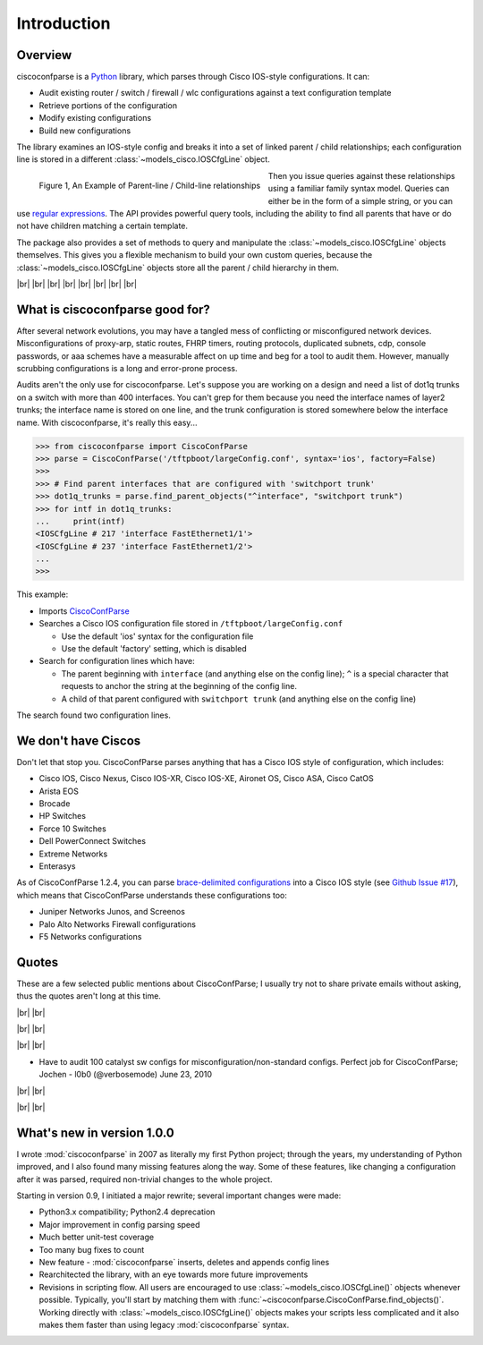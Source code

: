 =============
Introduction
=============

Overview
---------

ciscoconfparse is a Python_ library, which parses through Cisco IOS-style
configurations.  It can:

- Audit existing router / switch / firewall / wlc configurations against a text configuration template
- Retrieve portions of the configuration
- Modify existing configurations
- Build new configurations

The library examines an IOS-style config and breaks it into a set of linked
parent / child relationships; each configuration line is stored in a different
:class:`~models_cisco.IOSCfgLine` object.

.. figure:: _static/ciscoconfparse_overview.png
   :width: 600px
   :alt: ciscoconfparse overview
   :align: left

   Figure 1, An Example of Parent-line / Child-line relationships

Then you issue queries against these relationships using a familiar family
syntax model. Queries can either be in the form of a simple string, or you can
use `regular expressions`_. The API provides powerful query tools, including
the ability to find all parents that have or do not have children matching a
certain template.

The package also provides a set of methods to query and manipulate the
:class:`~models_cisco.IOSCfgLine` objects themselves. This gives you a flexible
mechanism to build your own custom queries, because the
:class:`~models_cisco.IOSCfgLine` objects store all the parent / child
hierarchy in them.

|br|
|br|
|br|
|br|
|br|
|br|
|br|
|br|

What is ciscoconfparse good for?
----------------------------------

After several network evolutions, you may have a tangled mess of conflicting or
misconfigured network devices.  Misconfigurations of proxy-arp, static routes,
FHRP timers, routing protocols, duplicated subnets, cdp, console passwords, or
aaa schemes have a measurable affect on up time and beg for a tool to audit them.
However, manually scrubbing configurations is a long and error-prone process.

Audits aren't the only use for ciscoconfparse.  Let's suppose you are working
on a design and need a list of dot1q trunks on a switch with more than 400
interfaces.  You can't grep for them because you need the interface names of
layer2 trunks; the interface name is stored on one line, and the trunk
configuration is stored somewhere below the interface name.  With
ciscoconfparse, it's really this easy...

.. sourcecode:: python

   >>> from ciscoconfparse import CiscoConfParse
   >>> parse = CiscoConfParse('/tftpboot/largeConfig.conf', syntax='ios', factory=False)
   >>>
   >>> # Find parent interfaces that are configured with 'switchport trunk'
   >>> dot1q_trunks = parse.find_parent_objects("^interface", "switchport trunk")
   >>> for intf in dot1q_trunks:
   ...     print(intf)
   <IOSCfgLine # 217 'interface FastEthernet1/1'>
   <IOSCfgLine # 237 'interface FastEthernet1/2'>
   ...
   >>>

This example:

- Imports `CiscoConfParse`_
- Searches a Cisco IOS configuration file stored in ``/tftpboot/largeConfig.conf``

  - Use the default 'ios' syntax for the configuration file
  - Use the default 'factory' setting, which is disabled

- Search for configuration lines which have:

  - The parent beginning with ``interface`` (and anything else on the config line); ``^`` is a special character that requests to anchor the string at the beginning of the config line.
  - A child of that parent configured with ``switchport trunk`` (and anything else on the config line)

The search found two configuration lines.

We don't have Ciscos
--------------------

Don't let that stop you.  CiscoConfParse parses anything that has a Cisco IOS
style of configuration, which includes:

- Cisco IOS, Cisco Nexus, Cisco IOS-XR, Cisco IOS-XE, Aironet OS, Cisco ASA, Cisco CatOS
- Arista EOS
- Brocade
- HP Switches
- Force 10 Switches
- Dell PowerConnect Switches
- Extreme Networks
- Enterasys

As of CiscoConfParse 1.2.4, you can parse `brace-delimited configurations`_
into a Cisco IOS style (see `Github Issue #17`_), which means that
CiscoConfParse understands these configurations too:

- Juniper Networks Junos, and Screenos
- Palo Alto Networks Firewall configurations
- F5 Networks configurations

Quotes
------

These are a few selected public mentions about CiscoConfParse; I usually try not to share private emails without asking, thus the quotes aren't long at this time.

|br|
|br|

.. raw:: html

   <a href="https://github.com/mpenning/ciscoconfparse/issues/13#issuecomment-71340177"><img src="https://raw.githubusercontent.com/mpenning/ciscoconfparse/master/sphinx-doc/_static/crackerjackmack.png" width="800" alt="CiscoConfParse Github issue #13"></a>

|br|
|br|

.. raw:: html

   <a href="http://www.reddit.com/r/Python/comments/2zxew5/interesting_dmca_notice_gplv3_license_violation/#cptgtl7"><img src="https://raw.githubusercontent.com/mpenning/ciscoconfparse/master/sphinx-doc/_static/reddit_20150328.png" width="500" alt="Reddit comment - 20150328"></a>

|br|
|br|

- Have to audit 100 catalyst sw configs for misconfiguration/non-standard configs. Perfect job for CiscoConfParse; Jochen - l0b0 (@verbosemode) June 23, 2010

|br|
|br|

.. raw:: html

   <blockquote class="twitter-tweet" data-conversation="none" lang="en"><p><a href="https://twitter.com/fryguy_pa">@fryguy_pa</a> There is a Cisco config parsing library for python that does neat tricks for searching configs</p>&mdash; Bob McCouch (@BobMcCouch) <a href="https://twitter.com/BobMcCouch/status/294877521349079041">January 25, 2013</a></blockquote>
   <script async src="//platform.twitter.com/widgets.js" charset="utf-8"></script>

   <blockquote class="twitter-tweet" data-conversation="none" lang="en"><p>.<a href="https://twitter.com/fryguy_pa">@fryguy_pa</a> Here it is: ciscoconf python library: <a href="http://t.co/oDCWRZer">http://t.co/oDCWRZer</a></p>&mdash; Bob McCouch (@BobMcCouch) <a href="https://twitter.com/BobMcCouch/status/294878103199698944">January 25, 2013</a></blockquote>
   <script async src="//platform.twitter.com/widgets.js" charset="utf-8"></script>

|br|
|br|

What's new in version 1.0.0
---------------------------

I wrote :mod:`ciscoconfparse` in 2007 as literally my first Python
project; through the years, my understanding of Python improved, and I also
found many missing features along the way. Some of these features, like
changing a configuration after it was parsed, required non-trivial changes to
the whole project.

Starting in version 0.9, I initiated a major rewrite; several important
changes were made:

- Python3.x compatibility; Python2.4 deprecation
- Major improvement in config parsing speed
- Much better unit-test coverage
- Too many bug fixes to count
- New feature - :mod:`ciscoconfparse` inserts, deletes and appends config lines
- Rearchitected the library, with an eye towards more future improvements
- Revisions in scripting flow.  All users are encouraged to use :class:`~models_cisco.IOSCfgLine()` objects whenever possible.  Typically, you'll start by matching them with :func:`~ciscoconfparse.CiscoConfParse.find_objects()`.  Working directly with :class:`~models_cisco.IOSCfgLine()` objects makes your scripts less complicated and it also makes them faster than using legacy :mod:`ciscoconfparse` syntax.

.. _`brace-delimited configurations`: https://github.com/mpenning/ciscoconfparse/blob/81cb4bee7c5ad95301b9e8b3562d70f11fa32505/configs/sample_01.junos
.. _`Github Issue #17`: https://github.com/mpenning/ciscoconfparse/issues/17
.. _`This project [ciscoconfparse] has really been a lifesaver`: https://github.com/mpenning/ciscoconfparse/issues/13#issuecomment-71340177
.. _`Dive into Python3`: https://diveintopython3.problemsolving.io/
.. _`regular expressions`: https://docs.python.org/3/howto/regex.html
.. _Python: http://python.org/
.. _CiscoConfParse: https://github.com/mpenning/ciscoconfparse

.. |br| raw:: html

   <br>

